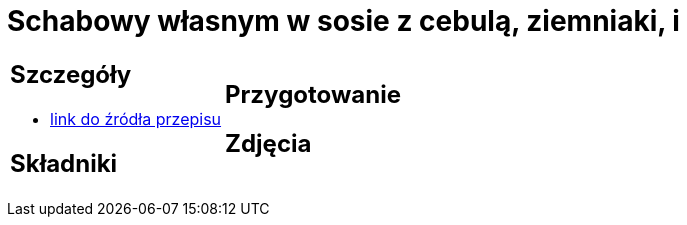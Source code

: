 = Schabowy własnym w sosie z cebulą, ziemniaki, i

[cols=".<a,.<a"]
[frame=none]
[grid=none]
|===
|
== Szczegóły
* https://www.doradcasmaku.pl/przepis-schab-w-sosie-wlasnym-300432[link do źródła przepisu]

== Składniki

|
== Przygotowanie

== Zdjęcia
|===
